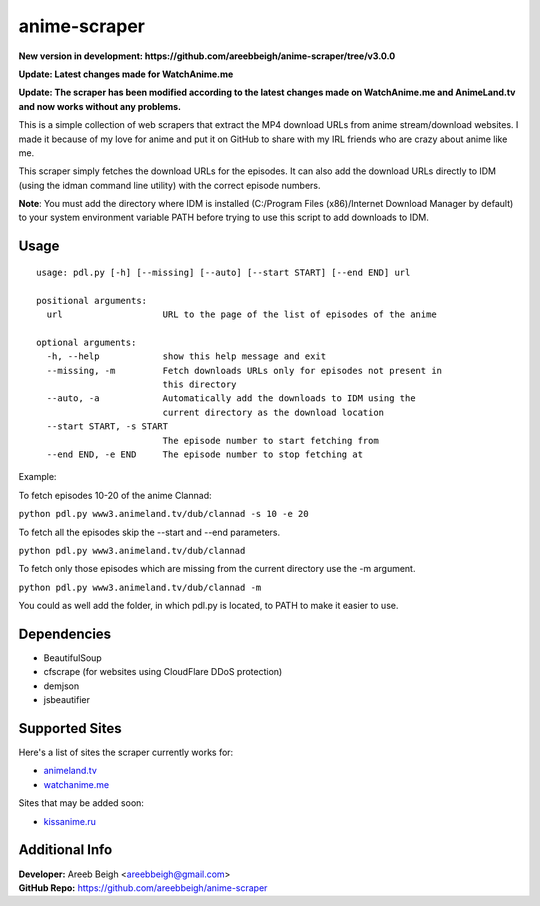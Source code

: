 anime-scraper
=============


**New version in development: https://github.com/areebbeigh/anime-scraper/tree/v3.0.0**

**Update: Latest changes made for WatchAnime.me**

**Update: The scraper has been modified according to the latest changes made on WatchAnime.me and AnimeLand.tv and now works without any problems.**

This is a simple collection of web scrapers that extract the MP4 download URLs from anime stream/download websites.
I made it because of my love for anime and put it on GitHub to share with my IRL friends who are crazy about anime like me.

This scraper simply fetches the download URLs for the episodes. It can also add the download URLs directly to IDM (using the idman command line utility) with the correct episode numbers.

**Note**: You must add the directory where IDM is installed (C:/Program Files (x86)/Internet Download Manager by default) to your system
environment variable PATH before trying to use this script to add downloads to IDM.

Usage
-----

::

    usage: pdl.py [-h] [--missing] [--auto] [--start START] [--end END] url

    positional arguments:
      url                   URL to the page of the list of episodes of the anime

    optional arguments:
      -h, --help            show this help message and exit
      --missing, -m         Fetch downloads URLs only for episodes not present in
                            this directory
      --auto, -a            Automatically add the downloads to IDM using the
                            current directory as the download location
      --start START, -s START
                            The episode number to start fetching from
      --end END, -e END     The episode number to stop fetching at

Example:

To fetch episodes 10-20 of the anime Clannad:

``python pdl.py www3.animeland.tv/dub/clannad -s 10 -e 20``

To fetch all the episodes skip the --start and --end parameters.

``python pdl.py www3.animeland.tv/dub/clannad``

To fetch only those episodes which are missing from the current directory use the -m argument.

``python pdl.py www3.animeland.tv/dub/clannad -m``

You could as well add the folder, in which pdl.py is located, to PATH to make it easier to use.

Dependencies
------------

- BeautifulSoup
- cfscrape (for websites using CloudFlare DDoS protection)
- demjson
- jsbeautifier

Supported Sites
-----------------

Here's a list of sites the scraper currently works for:

- `animeland.tv <http://animeland.tv/>`_
- `watchanime.me <http://watchanime.me>`_

Sites that may be added soon:

- `kissanime.ru <http://kissanime.ru/>`_

Additional Info
---------------

| **Developer:** Areeb Beigh <areebbeigh@gmail.com>
| **GitHub Repo:** https://github.com/areebbeigh/anime-scraper
